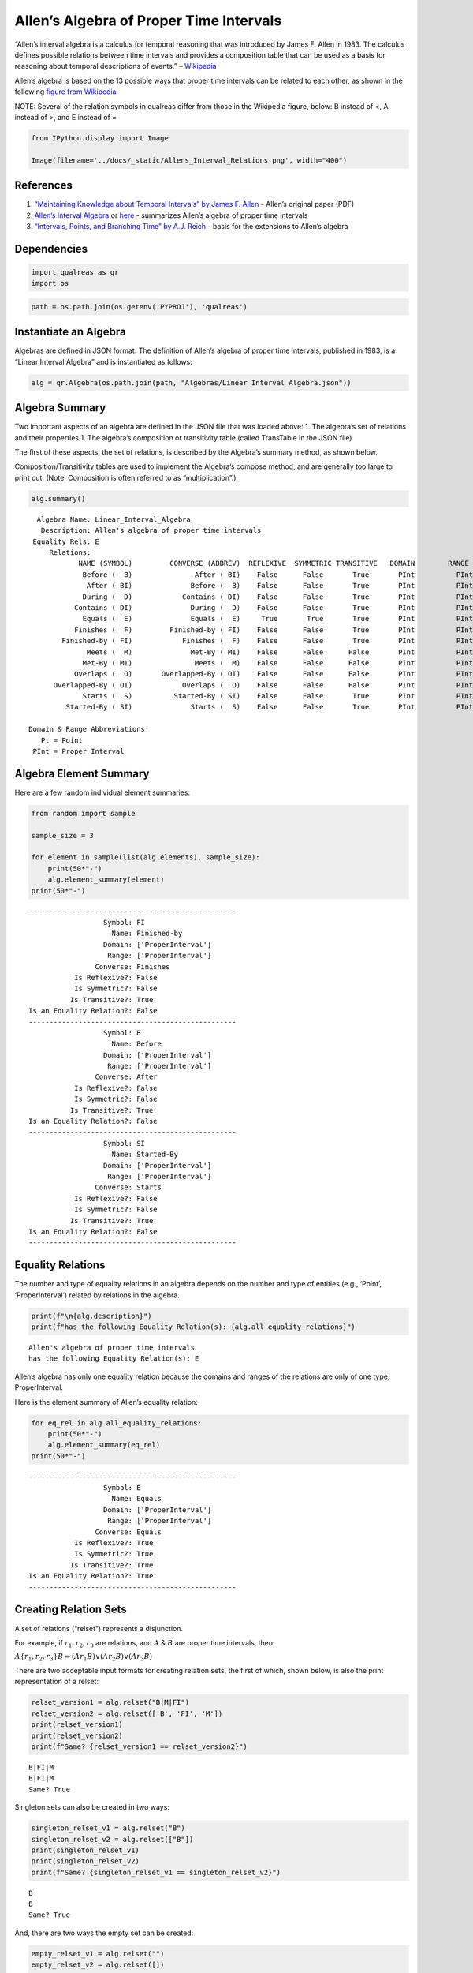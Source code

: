Allen’s Algebra of Proper Time Intervals
========================================

“Allen’s interval algebra is a calculus for temporal reasoning that was
introduced by James F. Allen in 1983. The calculus defines possible
relations between time intervals and provides a composition table that
can be used as a basis for reasoning about temporal descriptions of
events.” –
`Wikipedia <https://en.wikipedia.org/wiki/Allen%27s_interval_algebra>`__

Allen’s algebra is based on the 13 possible ways that proper time
intervals can be related to each other, as shown in the following
`figure from
Wikipedia <https://en.wikipedia.org/wiki/Allen%27s_interval_algebra#Relations>`__

NOTE: Several of the relation symbols in qualreas differ from those in
the Wikipedia figure, below: B instead of <, A instead of >, and E
instead of =

.. code:: ipython3

    from IPython.display import Image
    
    Image(filename='../docs/_static/Allens_Interval_Relations.png', width="400") 




.. image:: output_2_0.png
   :width: 400px



References
----------

1. `“Maintaining Knowledge about Temporal Intervals” by James F.
   Allen <https://cse.unl.edu/~choueiry/Documents/Allen-CACM1983.pdf>`__
   - Allen’s original paper (PDF)
2. `Allen’s Interval
   Algebra <https://www.ics.uci.edu/~alspaugh/cls/shr/allen.html>`__ or
   `here <https://thomasalspaugh.org/pub/fnd/allen.html>`__ - summarizes
   Allen’s algebra of proper time intervals
3. `“Intervals, Points, and Branching Time” by A.J.
   Reich <https://www.researchgate.net/publication/220810644_Intervals_Points_and_Branching_Time>`__
   - basis for the extensions to Allen’s algebra

Dependencies
------------

.. code:: ipython3

    import qualreas as qr
    import os

.. code:: ipython3

    path = os.path.join(os.getenv('PYPROJ'), 'qualreas')

Instantiate an Algebra
----------------------

Algebras are defined in JSON format. The definition of Allen’s algebra
of proper time intervals, published in 1983, is a “Linear Interval
Algebra” and is instantiated as follows:

.. code:: ipython3

    alg = qr.Algebra(os.path.join(path, "Algebras/Linear_Interval_Algebra.json"))

Algebra Summary
---------------

Two important aspects of an algebra are defined in the JSON file that
was loaded above: 1. The algebra’s set of relations and their properties
1. The algebra’s composition or transitivity table (called TransTable in
the JSON file)

The first of these aspects, the set of relations, is described by the
Algebra’s summary method, as shown below.

Composition/Transitivity tables are used to implement the Algebra’s
compose method, and are generally too large to print out. (Note:
Composition is often referred to as “multiplication”.)

.. code:: ipython3

    alg.summary()


.. parsed-literal::

      Algebra Name: Linear_Interval_Algebra
       Description: Allen's algebra of proper time intervals
     Equality Rels: E
         Relations:
                NAME (SYMBOL)         CONVERSE (ABBREV)  REFLEXIVE  SYMMETRIC TRANSITIVE   DOMAIN        RANGE
                 Before (  B)               After ( BI)    False      False       True       PInt          PInt
                  After ( BI)              Before (  B)    False      False       True       PInt          PInt
                 During (  D)            Contains ( DI)    False      False       True       PInt          PInt
               Contains ( DI)              During (  D)    False      False       True       PInt          PInt
                 Equals (  E)              Equals (  E)     True       True       True       PInt          PInt
               Finishes (  F)         Finished-by ( FI)    False      False       True       PInt          PInt
            Finished-by ( FI)            Finishes (  F)    False      False       True       PInt          PInt
                  Meets (  M)              Met-By ( MI)    False      False      False       PInt          PInt
                 Met-By ( MI)               Meets (  M)    False      False      False       PInt          PInt
               Overlaps (  O)       Overlapped-By ( OI)    False      False      False       PInt          PInt
          Overlapped-By ( OI)            Overlaps (  O)    False      False      False       PInt          PInt
                 Starts (  S)          Started-By ( SI)    False      False       True       PInt          PInt
             Started-By ( SI)              Starts (  S)    False      False       True       PInt          PInt
    
    Domain & Range Abbreviations:
       Pt = Point
     PInt = Proper Interval


Algebra Element Summary
-----------------------

Here are a few random individual element summaries:

.. code:: ipython3

    from random import sample
    
    sample_size = 3
    
    for element in sample(list(alg.elements), sample_size):
        print(50*"-")
        alg.element_summary(element)
    print(50*"-")


.. parsed-literal::

    --------------------------------------------------
                      Symbol: FI
                        Name: Finished-by
                      Domain: ['ProperInterval']
                       Range: ['ProperInterval']
                    Converse: Finishes
               Is Reflexive?: False
               Is Symmetric?: False
              Is Transitive?: True
    Is an Equality Relation?: False
    --------------------------------------------------
                      Symbol: B
                        Name: Before
                      Domain: ['ProperInterval']
                       Range: ['ProperInterval']
                    Converse: After
               Is Reflexive?: False
               Is Symmetric?: False
              Is Transitive?: True
    Is an Equality Relation?: False
    --------------------------------------------------
                      Symbol: SI
                        Name: Started-By
                      Domain: ['ProperInterval']
                       Range: ['ProperInterval']
                    Converse: Starts
               Is Reflexive?: False
               Is Symmetric?: False
              Is Transitive?: True
    Is an Equality Relation?: False
    --------------------------------------------------


Equality Relations
------------------

The number and type of equality relations in an algebra depends on the
number and type of entities (e.g., ‘Point’, ‘ProperInterval’) related by
relations in the algebra.

.. code:: ipython3

    print(f"\n{alg.description}")
    print(f"has the following Equality Relation(s): {alg.all_equality_relations}")


.. parsed-literal::

    
    Allen's algebra of proper time intervals
    has the following Equality Relation(s): E


Allen’s algebra has only one equality relation because the domains and
ranges of the relations are only of one type, ProperInterval.

Here is the element summary of Allen’s equality relation:

.. code:: ipython3

    for eq_rel in alg.all_equality_relations:
        print(50*"-")
        alg.element_summary(eq_rel)
    print(50*"-")


.. parsed-literal::

    --------------------------------------------------
                      Symbol: E
                        Name: Equals
                      Domain: ['ProperInterval']
                       Range: ['ProperInterval']
                    Converse: Equals
               Is Reflexive?: True
               Is Symmetric?: True
              Is Transitive?: True
    Is an Equality Relation?: True
    --------------------------------------------------


Creating Relation Sets
----------------------

A set of relations (“relset”) represents a disjunction.

For example, if :math:`r_1, r_2, r_3` are relations, and :math:`A` &
:math:`B` are proper time intervals, then:

:math:`A\{r_1,r_2,r_3\}B \Leftrightarrow (A r_1 B) \vee (A r_2 B) \vee (A r_3 B)`

There are two acceptable input formats for creating relation sets, the
first of which, shown below, is also the print representation of a
relset:

.. code:: ipython3

    relset_version1 = alg.relset("B|M|FI")
    relset_version2 = alg.relset(['B', 'FI', 'M'])
    print(relset_version1)
    print(relset_version2)
    print(f"Same? {relset_version1 == relset_version2}")


.. parsed-literal::

    B|FI|M
    B|FI|M
    Same? True


Singleton sets can also be created in two ways:

.. code:: ipython3

    singleton_relset_v1 = alg.relset("B")
    singleton_relset_v2 = alg.relset(["B"])
    print(singleton_relset_v1)
    print(singleton_relset_v2)
    print(f"Same? {singleton_relset_v1 == singleton_relset_v2}")


.. parsed-literal::

    B
    B
    Same? True


And, there are two ways the empty set can be created:

.. code:: ipython3

    empty_relset_v1 = alg.relset("")
    empty_relset_v2 = alg.relset([])
    print(empty_relset_v1)  # Nothing will printout here.
    print(empty_relset_v2)  # Nor here.
    print(f"Same? {empty_relset_v1 == empty_relset_v2}")
    
    empty_relset_v1  # Just so we can see something that looks empty...


.. parsed-literal::

    
    
    Same? True




.. parsed-literal::

    relset()



Operations on Relation Sets
---------------------------

Addition
~~~~~~~~

Addition (+) is set intersection:

.. code:: ipython3

    alg.relset('B|M|O') + alg.relset('F|O|M|S')




.. parsed-literal::

    relset(['M', 'O'])



.. code:: ipython3

    alg.relset('B|M|O') + alg.relset('F|S')




.. parsed-literal::

    relset()



Composition
~~~~~~~~~~~

Composition, sometimes referred to as “multiplication”, is relation
composition applied to sets of relations.
(https://en.wikipedia.org/wiki/Composition_of_relations)

Loosely speaking, let :math:`\rho, \sigma, \tau` be relation sets, then
:math:`\rho ; \sigma = \tau`, if, by transitivity,
:math:`(A \rho B) \wedge (B \sigma C) \Rightarrow (A \tau C)`.

The transitivity table in the algebra’s JSON definition file describes
how singleton relation sets compose with each other. When more than one
relation appears in a set, the result of composition is the union of all
pairwise compositions of the individual relations in the sets.

For example, below, we calculate (F|MI);(O|D) and then break it down
into 4 different compositions involving single relations, representing
the pairwise compositions of F|MI and O|D:

.. code:: ipython3

    rel1 = "F"
    rel2 = "O"
    rel3 = "MI"
    rel4 = "D"
    
    print(f"({rel1}|{rel3});({rel2}|{rel4}) = {alg.compose(alg.relset('F|MI'), alg.relset('O|D'))}")


.. parsed-literal::

    (F|MI);(O|D) = D|F|O|OI|S


.. code:: ipython3

    print(f"{rel1};{rel2} = {alg.compose(alg.relset(rel1), alg.relset(rel2))}")
    print(f"{rel1};{rel4} = {alg.compose(alg.relset(rel1), alg.relset(rel4))}")
    print(f"{rel3};{rel2} = {alg.compose(alg.relset(rel3), alg.relset(rel2))}")
    print(f"{rel3};{rel4} = {alg.compose(alg.relset(rel3), alg.relset(rel4))}")


.. parsed-literal::

    F;O = D|O|S
    F;D = D
    MI;O = D|F|OI
    MI;D = D|F|OI


Converses
~~~~~~~~~

NOTATION: Here, we’ll denote the converse operation with “!”.

So, if :math:`A` and :math:`B` are Temporal Entities, and :math:`r` is a
relation between them, then :math:`!r` is its converse relation.

Thus, :math:`A r B \Leftrightarrow B !r A`. For example, “A before B” if
and only if “B after A”.

Individual relations have converses:

.. code:: ipython3

    rel_symbol = 'B'
    print(f"The converse of {alg.rel_name(rel_symbol)} is {alg.rel_converse_name(rel_symbol)}")


.. parsed-literal::

    The converse of Before is After


And relation sets also have converses:

.. code:: ipython3

    print(f"!{alg.relset(rel_symbol)} = {alg.converse(alg.relset(rel_symbol))}")
    print(f"!({alg.converse(relset_version1)}) = {relset_version1}")


.. parsed-literal::

    !B = BI
    !(BI|F|MI) = B|FI|M


Complement of a Relation Set
~~~~~~~~~~~~~~~~~~~~~~~~~~~~

The complement of a relation set, R, is the set of all relation elements
that are not in R.

We’ll use ~R to denote the complement of R.

.. code:: ipython3

    R = alg.relset('B|BI|D|DI|E|F|FI')
    compR = R.complement()
    
    print(f"\nAll Elements = {alg.elements}")
    print(f"          R  = {R}")
    print(f"         ~R  =                  {compR}")
    print(f"       ~(~R) = {compR.complement()}")


.. parsed-literal::

    
    All Elements = B|BI|D|DI|E|F|FI|M|MI|O|OI|S|SI
              R  = B|BI|D|DI|E|F|FI
             ~R  =                  M|MI|O|OI|S|SI
           ~(~R) = B|BI|D|DI|E|F|FI


Global Properties of an Algebra of Relations
--------------------------------------------

There are two properties of an Algebra that are true for all
“applicable” elements in the algebra: \* The Composition Identity \*
Associativity, when domains & ranges permit

Composition Identity
~~~~~~~~~~~~~~~~~~~~

If :math:`r` and :math:`s` are two relations, then
:math:`!(r;s) = (!s);(!r)`

Here’s an example:

.. code:: ipython3

    r = alg.relset("O")
    s = alg.relset("F")
    
    conv_comp_r_s = alg.converse(alg.compose(r, s))
    print(f"!({r};{s}) = {conv_comp_r_s}")
    
    comp_conv_s_conv_r = alg.compose(alg.converse(s), alg.converse(r))
    print(f"!{s};!{r} = {comp_conv_s_conv_r}")
    
    print(f"Same? {conv_comp_r_s == comp_conv_s_conv_r}")


.. parsed-literal::

    !(O;F) = DI|OI|SI
    !F;!O = DI|OI|SI
    Same? True


The check_composition_identity Algebra method checks every possible
pairing of individual algebra relations wrt the composition identity,
and returns True if all pairs check out.

.. code:: ipython3

    alg.check_composition_identity(verbose=True)


.. parsed-literal::

    
    Linear_Interval_Algebra -- Composition Identity Check:
    PASSED . 169 products tested.




.. parsed-literal::

    True



Associativity
~~~~~~~~~~~~~

The is_associative Algebra method checks all possible triples of
individual algebra relations and, if the domains and ranges are
“compatible”, checks to see if the triple is associative. Incompatible
triples are skipped. It returns True if all compatible triples are
associative. Since the relations in Allen’s algebra only relate one type
of entity, “ProperInterval”, there are no relation pairings that are
incompatible with respect to composition.

.. code:: ipython3

    num_elements = len(alg.elements)
    print(f"There are {num_elements}^3 = {num_elements**3} ways we can combine the algebra's elements to test associativity.")


.. parsed-literal::

    There are 13^3 = 2197 ways we can combine the algebra's elements to test associativity.


The following method tests all of those ways, skipping the ones that
don’t make sense due to range-domain mismatches.

.. code:: ipython3

    alg.is_associative()


.. parsed-literal::

    TEST SUMMARY: 2197 OK, 0 Skipped, 0 Failed (2197 Total)




.. parsed-literal::

    True



The following comment from the source code describes how domains and
ranges make some compositions of relations impossible to compute
(“incompatible”). This occurs, for example, in the extensions to Allen’s
algebra found in the paper by `Reich,
1994 <https://www.researchgate.net/publication/220810644_Intervals_Points_and_Branching_Time>`__,
where ProperIntervals and Points are integrated.

.. code:: ipython3

    # All relations have a domain and a range.  If D1, R1, D2, and R2 are the domains and ranges
    # of relations r1 & r2, resp., then the composition of r1 and r2 (written r1;r2 in algebraic
    # logic literature) requires that the intersection of R1 and D2 be non-empty.  To see why,
    # consider what the composition means wrt the associated Temporal Entities, teA, teB, and
    # teC, where (teA r1 teB) and (teB r2 teC).  The ontological classes that teB belongs to
    # must include the range of r1 (R1) and the domain of r2 (D2) for r1;r2 to make sense.
    #
    #                r1         r2
    #          teA -----> teB -----> teC
    #           D1       R1,D2        R2
    #            |                    ^
    #            |                    |
    #            +--------------------+
    #                     r1;r2
    #
    # Matrix multiplication, M x N, provides an analogy: the number of columns of M must
    # match the number of rows of N.

